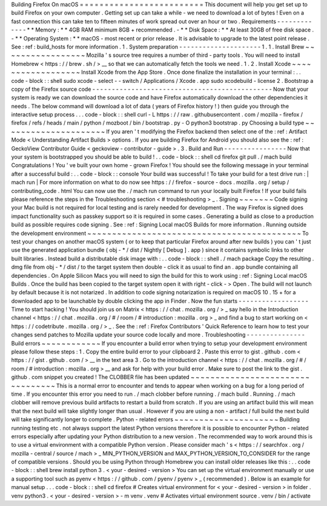 Building
Firefox
On
macOS
=
=
=
=
=
=
=
=
=
=
=
=
=
=
=
=
=
=
=
=
=
=
=
=
=
This
document
will
help
you
get
set
up
to
build
Firefox
on
your
own
computer
.
Getting
set
up
can
take
a
while
-
we
need
to
download
a
lot
of
bytes
!
Even
on
a
fast
connection
this
can
take
ten
to
fifteen
minutes
of
work
spread
out
over
an
hour
or
two
.
Requirements
-
-
-
-
-
-
-
-
-
-
-
-
-
*
*
Memory
:
*
*
4GB
RAM
minimum
8GB
+
recommended
.
-
*
*
Disk
Space
:
*
*
At
least
30GB
of
free
disk
space
.
-
*
*
Operating
System
:
*
*
macOS
-
most
recent
or
prior
release
.
It
is
advisable
to
upgrade
to
the
latest
point
release
.
See
:
ref
:
build_hosts
for
more
information
.
1
.
System
preparation
-
-
-
-
-
-
-
-
-
-
-
-
-
-
-
-
-
-
-
-
-
1
.
1
.
Install
Brew
~
~
~
~
~
~
~
~
~
~
~
~
~
~
~
~
~
Mozilla
'
s
source
tree
requires
a
number
of
third
-
party
tools
.
You
will
need
to
install
Homebrew
<
https
:
/
/
brew
.
sh
/
>
__
so
that
we
can
automatically
fetch
the
tools
we
need
.
1
.
2
.
Install
Xcode
~
~
~
~
~
~
~
~
~
~
~
~
~
~
~
~
~
~
Install
Xcode
from
the
App
Store
.
Once
done
finalize
the
installation
in
your
terminal
:
.
.
code
-
block
:
:
shell
sudo
xcode
-
select
-
-
switch
/
Applications
/
Xcode
.
app
sudo
xcodebuild
-
license
2
.
Bootstrap
a
copy
of
the
Firefox
source
code
-
-
-
-
-
-
-
-
-
-
-
-
-
-
-
-
-
-
-
-
-
-
-
-
-
-
-
-
-
-
-
-
-
-
-
-
-
-
-
-
-
-
-
-
-
-
Now
that
your
system
is
ready
we
can
download
the
source
code
and
have
Firefox
automatically
download
the
other
dependencies
it
needs
.
The
below
command
will
download
a
lot
of
data
(
years
of
Firefox
history
!
)
then
guide
you
through
the
interactive
setup
process
.
.
.
code
-
block
:
:
shell
curl
-
L
https
:
/
/
raw
.
githubusercontent
.
com
/
mozilla
-
firefox
/
firefox
/
refs
/
heads
/
main
/
python
/
mozboot
/
bin
/
bootstrap
.
py
-
O
python3
bootstrap
.
py
Choosing
a
build
type
~
~
~
~
~
~
~
~
~
~
~
~
~
~
~
~
~
~
~
~
~
If
you
aren
'
t
modifying
the
Firefox
backend
then
select
one
of
the
:
ref
:
Artifact
Mode
<
Understanding
Artifact
Builds
>
options
.
If
you
are
building
Firefox
for
Android
you
should
also
see
the
:
ref
:
GeckoView
Contributor
Guide
<
geckoview
-
contributor
-
guide
>
.
3
.
Build
and
Run
-
-
-
-
-
-
-
-
-
-
-
-
-
-
-
-
Now
that
your
system
is
bootstrapped
you
should
be
able
to
build
!
.
.
code
-
block
:
:
shell
cd
firefox
git
pull
.
/
mach
build
Congratulations
!
You
'
ve
built
your
own
home
-
grown
Firefox
!
You
should
see
the
following
message
in
your
terminal
after
a
successful
build
:
.
.
code
-
block
:
:
console
Your
build
was
successful
!
To
take
your
build
for
a
test
drive
run
:
|
mach
run
|
For
more
information
on
what
to
do
now
see
https
:
/
/
firefox
-
source
-
docs
.
mozilla
.
org
/
setup
/
contributing_code
.
html
You
can
now
use
the
.
/
mach
run
command
to
run
your
locally
built
Firefox
!
If
your
build
fails
please
reference
the
steps
in
the
Troubleshooting
section
<
#
troubleshooting
>
_
.
Signing
~
~
~
~
~
~
~
Code
signing
your
Mac
build
is
not
required
for
local
testing
and
is
rarely
needed
for
development
.
The
way
Firefox
is
signed
does
impact
functionality
such
as
passkey
support
so
it
is
required
in
some
cases
.
Generating
a
build
as
close
to
a
production
build
as
possible
requires
code
signing
.
See
:
ref
:
Signing
Local
macOS
Builds
for
more
information
.
Running
outside
the
development
environment
~
~
~
~
~
~
~
~
~
~
~
~
~
~
~
~
~
~
~
~
~
~
~
~
~
~
~
~
~
~
~
~
~
~
~
~
~
~
~
~
~
~
~
To
test
your
changes
on
another
macOS
system
(
or
to
keep
that
particular
Firefox
around
after
new
builds
)
you
can
'
t
just
use
the
generated
application
bundle
(
obj
-
*
/
dist
/
Nightly
[
Debug
]
.
app
)
since
it
contains
symbolic
links
to
other
built
libraries
.
Instead
build
a
distributable
disk
image
with
:
.
.
code
-
block
:
:
shell
.
/
mach
package
Copy
the
resulting
.
dmg
file
from
obj
-
*
/
dist
/
to
the
target
system
then
double
-
click
it
as
usual
to
find
an
.
app
bundle
containing
all
dependencies
.
On
Apple
Silicon
Macs
you
will
need
to
sign
the
build
for
this
to
work
using
:
ref
:
Signing
Local
macOS
Builds
.
Once
the
build
has
been
copied
to
the
target
system
open
it
with
right
-
click
-
>
Open
.
The
build
will
not
launch
by
default
because
it
is
not
notarized
.
In
addition
to
code
signing
notarization
is
required
on
macOS
10
.
15
+
for
a
downloaded
app
to
be
launchable
by
double
clicking
the
app
in
Finder
.
Now
the
fun
starts
-
-
-
-
-
-
-
-
-
-
-
-
-
-
-
-
-
-
Time
to
start
hacking
!
You
should
join
us
on
Matrix
<
https
:
/
/
chat
.
mozilla
.
org
/
>
_
say
hello
in
the
Introduction
channel
<
https
:
/
/
chat
.
mozilla
.
org
/
#
/
room
/
#
introduction
:
mozilla
.
org
>
_
and
find
a
bug
to
start
working
on
<
https
:
/
/
codetribute
.
mozilla
.
org
/
>
_
.
See
the
:
ref
:
Firefox
Contributors
'
Quick
Reference
to
learn
how
to
test
your
changes
send
patches
to
Mozilla
update
your
source
code
locally
and
more
.
Troubleshooting
-
-
-
-
-
-
-
-
-
-
-
-
-
-
-
Build
errors
~
~
~
~
~
~
~
~
~
~
~
~
If
you
encounter
a
build
error
when
trying
to
setup
your
development
environment
please
follow
these
steps
:
1
.
Copy
the
entire
build
error
to
your
clipboard
2
.
Paste
this
error
to
gist
.
github
.
com
<
https
:
/
/
gist
.
github
.
com
/
>
__
in
the
text
area
3
.
Go
to
the
introduction
channel
<
https
:
/
/
chat
.
mozilla
.
org
/
#
/
room
/
#
introduction
:
mozilla
.
org
>
__
and
ask
for
help
with
your
build
error
.
Make
sure
to
post
the
link
to
the
gist
.
github
.
com
snippet
you
created
!
The
CLOBBER
file
has
been
updated
~
~
~
~
~
~
~
~
~
~
~
~
~
~
~
~
~
~
~
~
~
~
~
~
~
~
~
~
~
~
~
~
~
This
is
a
normal
error
to
encounter
and
tends
to
appear
when
working
on
a
bug
for
a
long
period
of
time
.
If
you
encounter
this
error
you
need
to
run
.
/
mach
clobber
before
running
.
/
mach
build
.
Running
.
/
mach
clobber
will
remove
previous
build
artifacts
to
restart
a
build
from
scratch
.
If
you
are
using
an
artifact
build
this
will
mean
that
the
next
build
will
take
slightly
longer
than
usual
.
However
if
you
are
using
a
non
-
artifact
/
full
build
the
next
build
will
take
significantly
longer
to
complete
.
Python
-
related
errors
~
~
~
~
~
~
~
~
~
~
~
~
~
~
~
~
~
~
~
~
~
Building
running
testing
etc
.
not
always
support
the
latest
Python
versions
therefore
it
is
possible
to
encounter
Python
-
related
errors
especially
after
updating
your
Python
distribution
to
a
new
version
.
The
recommended
way
to
work
around
this
is
to
use
a
virtual
environment
with
a
compatible
Python
version
.
Please
consider
mach
'
s
<
https
:
/
/
searchfox
.
org
/
mozilla
-
central
/
source
/
mach
>
_
MIN_PYTHON_VERSION
and
MAX_PYTHON_VERSION_TO_CONSIDER
for
the
range
of
compatible
versions
.
Should
you
be
using
Python
through
Homebrew
you
can
install
older
releases
like
this
:
.
.
code
-
block
:
:
shell
brew
install
python
3
.
<
your
-
desired
-
version
>
You
can
set
up
the
virtual
environment
manually
or
use
a
supporting
tool
such
as
pyenv
<
https
:
/
/
github
.
com
/
pyenv
/
pyenv
>
_
(
recommended
)
.
Below
is
an
example
for
manual
setup
.
.
.
code
-
block
:
:
shell
cd
firefox
#
Creates
virtual
environment
for
<
your
-
desired
-
version
>
in
folder
.
venv
python3
.
<
your
-
desired
-
version
>
-
m
venv
.
venv
#
Activates
virtual
environment
source
.
venv
/
bin
/
activate
